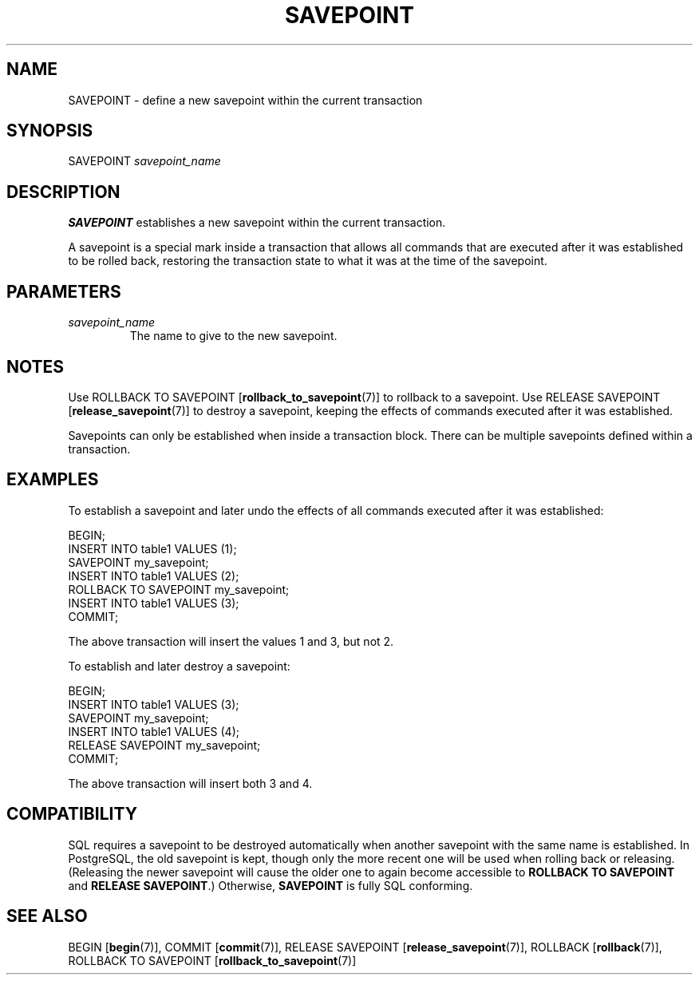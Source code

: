 .\\" auto-generated by docbook2man-spec $Revision: 1.1.1.1 $
.TH "SAVEPOINT" "7" "2009-06-27" "SQL - Language Statements" "SQL Commands"
.SH NAME
SAVEPOINT \- define a new savepoint within the current transaction

.SH SYNOPSIS
.sp
.nf
SAVEPOINT \fIsavepoint_name\fR
.sp
.fi
.SH "DESCRIPTION"
.PP
\fBSAVEPOINT\fR establishes a new savepoint within
the current transaction.
.PP
A savepoint is a special mark inside a transaction that allows all commands
that are executed after it was established to be rolled back, restoring
the transaction state to what it was at the time of the savepoint.
.SH "PARAMETERS"
.TP
\fB\fIsavepoint_name\fB\fR
The name to give to the new savepoint.
.SH "NOTES"
.PP
Use ROLLBACK TO SAVEPOINT [\fBrollback_to_savepoint\fR(7)] to
rollback to a savepoint. Use RELEASE SAVEPOINT [\fBrelease_savepoint\fR(7)] to destroy a savepoint, keeping
the effects of commands executed after it was established.
.PP
Savepoints can only be established when inside a transaction block.
There can be multiple savepoints defined within a transaction.
.SH "EXAMPLES"
.PP
To establish a savepoint and later undo the effects of all commands executed
after it was established:
.sp
.nf
BEGIN;
    INSERT INTO table1 VALUES (1);
    SAVEPOINT my_savepoint;
    INSERT INTO table1 VALUES (2);
    ROLLBACK TO SAVEPOINT my_savepoint;
    INSERT INTO table1 VALUES (3);
COMMIT;
.sp
.fi
The above transaction will insert the values 1 and 3, but not 2.
.PP
To establish and later destroy a savepoint:
.sp
.nf
BEGIN;
    INSERT INTO table1 VALUES (3);
    SAVEPOINT my_savepoint;
    INSERT INTO table1 VALUES (4);
    RELEASE SAVEPOINT my_savepoint;
COMMIT;
.sp
.fi
The above transaction will insert both 3 and 4.
.SH "COMPATIBILITY"
.PP
SQL requires a savepoint to be destroyed automatically when another
savepoint with the same name is established. In
PostgreSQL, the old savepoint is kept, though only the more
recent one will be used when rolling back or releasing. (Releasing the
newer savepoint will cause the older one to again become accessible to
\fBROLLBACK TO SAVEPOINT\fR and \fBRELEASE SAVEPOINT\fR.)
Otherwise, \fBSAVEPOINT\fR is fully SQL conforming.
.SH "SEE ALSO"
BEGIN [\fBbegin\fR(7)], COMMIT [\fBcommit\fR(7)], RELEASE SAVEPOINT [\fBrelease_savepoint\fR(7)], ROLLBACK [\fBrollback\fR(7)], ROLLBACK TO SAVEPOINT [\fBrollback_to_savepoint\fR(7)]
